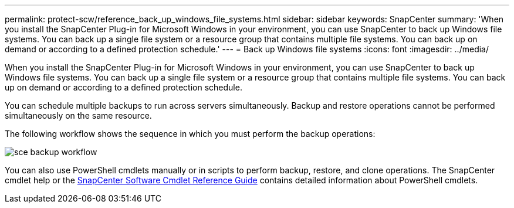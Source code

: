 ---
permalink: protect-scw/reference_back_up_windows_file_systems.html
sidebar: sidebar
keywords: SnapCenter
summary: 'When you install the SnapCenter Plug-in for Microsoft Windows in your environment, you can use SnapCenter to back up Windows file systems. You can back up a single file system or a resource group that contains multiple file systems. You can back up on demand or according to a defined protection schedule.'
---
= Back up Windows file systems
:icons: font
:imagesdir: ../media/

[.lead]
When you install the SnapCenter Plug-in for Microsoft Windows in your environment, you can use SnapCenter to back up Windows file systems. You can back up a single file system or a resource group that contains multiple file systems. You can back up on demand or according to a defined protection schedule.

You can schedule multiple backups to run across servers simultaneously. Backup and restore operations cannot be performed simultaneously on the same resource.

The following workflow shows the sequence in which you must perform the backup operations:

image::../media/sce_backup_workflow.gif[]

You can also use PowerShell cmdlets manually or in scripts to perform backup, restore, and clone operations. The SnapCenter cmdlet help or the https://library.netapp.com/ecm/ecm_download_file/ECMLP2886895[SnapCenter Software Cmdlet Reference Guide^] contains detailed information about PowerShell cmdlets.
